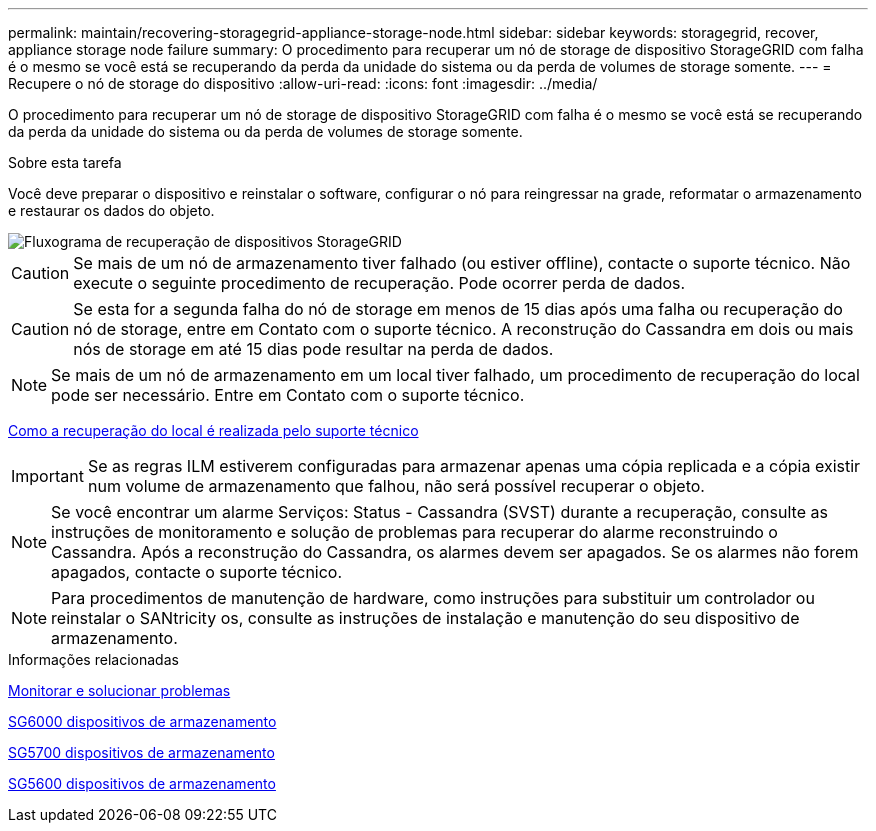 ---
permalink: maintain/recovering-storagegrid-appliance-storage-node.html 
sidebar: sidebar 
keywords: storagegrid, recover, appliance storage node failure 
summary: O procedimento para recuperar um nó de storage de dispositivo StorageGRID com falha é o mesmo se você está se recuperando da perda da unidade do sistema ou da perda de volumes de storage somente. 
---
= Recupere o nó de storage do dispositivo
:allow-uri-read: 
:icons: font
:imagesdir: ../media/


[role="lead"]
O procedimento para recuperar um nó de storage de dispositivo StorageGRID com falha é o mesmo se você está se recuperando da perda da unidade do sistema ou da perda de volumes de storage somente.

.Sobre esta tarefa
Você deve preparar o dispositivo e reinstalar o software, configurar o nó para reingressar na grade, reformatar o armazenamento e restaurar os dados do objeto.

image::../media/overview_sga_recovery.gif[Fluxograma de recuperação de dispositivos StorageGRID]


CAUTION: Se mais de um nó de armazenamento tiver falhado (ou estiver offline), contacte o suporte técnico. Não execute o seguinte procedimento de recuperação. Pode ocorrer perda de dados.


CAUTION: Se esta for a segunda falha do nó de storage em menos de 15 dias após uma falha ou recuperação do nó de storage, entre em Contato com o suporte técnico. A reconstrução do Cassandra em dois ou mais nós de storage em até 15 dias pode resultar na perda de dados.


NOTE: Se mais de um nó de armazenamento em um local tiver falhado, um procedimento de recuperação do local pode ser necessário. Entre em Contato com o suporte técnico.

xref:how-site-recovery-is-performed-by-technical-support.adoc[Como a recuperação do local é realizada pelo suporte técnico]


IMPORTANT: Se as regras ILM estiverem configuradas para armazenar apenas uma cópia replicada e a cópia existir num volume de armazenamento que falhou, não será possível recuperar o objeto.


NOTE: Se você encontrar um alarme Serviços: Status - Cassandra (SVST) durante a recuperação, consulte as instruções de monitoramento e solução de problemas para recuperar do alarme reconstruindo o Cassandra. Após a reconstrução do Cassandra, os alarmes devem ser apagados. Se os alarmes não forem apagados, contacte o suporte técnico.


NOTE: Para procedimentos de manutenção de hardware, como instruções para substituir um controlador ou reinstalar o SANtricity os, consulte as instruções de instalação e manutenção do seu dispositivo de armazenamento.

.Informações relacionadas
xref:../monitor/index.adoc[Monitorar e solucionar problemas]

xref:../sg6000/index.adoc[SG6000 dispositivos de armazenamento]

xref:../sg5700/index.adoc[SG5700 dispositivos de armazenamento]

xref:../sg5600/index.adoc[SG5600 dispositivos de armazenamento]
